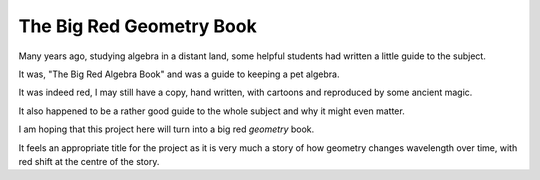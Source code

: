 ===========================
 The Big Red Geometry Book
===========================

Many years ago, studying algebra in a distant land, some helpful
students had written a little guide to the subject.

It was, "The Big Red Algebra Book" and was a guide to keeping a pet
algebra.

It was indeed red, I may still have a copy, hand written, with
cartoons and reproduced by some ancient magic.

It also happened to be a rather good guide to the whole subject and
why it might even matter.

I am hoping that this project here will turn into a big red *geometry*
book.

It feels an appropriate title for the project as it is very much a
story of how geometry changes wavelength over time, with red shift at
the centre of the story.

